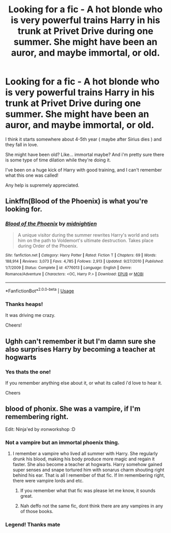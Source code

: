 #+TITLE: Looking for a fic - A hot blonde who is very powerful trains Harry in his trunk at Privet Drive during one summer. She might have been an auror, and maybe immortal, or old.

* Looking for a fic - A hot blonde who is very powerful trains Harry in his trunk at Privet Drive during one summer. She might have been an auror, and maybe immortal, or old.
:PROPERTIES:
:Author: looking4abook
:Score: 10
:DateUnix: 1526636785.0
:DateShort: 2018-May-18
:FlairText: Request
:END:
I think it starts somewhere about 4-5th year ( maybe after Sirius dies ) and they fall in love.

She might have been old? Like... immortal maybe? And i'm pretty sure there is some type of time dilation while they're doing it.

I've been on a huge kick of Harry with good training, and I can't remember what this one was called!

Any help is supremely appreciated.


** Linkffn(Blood of the Phoenix) is what you're looking for.
:PROPERTIES:
:Author: Ironworkshop
:Score: 8
:DateUnix: 1526640493.0
:DateShort: 2018-May-18
:END:

*** [[https://www.fanfiction.net/s/4776013/1/][*/Blood of the Phoenix/*]] by [[https://www.fanfiction.net/u/1459902/midnightjen][/midnightjen/]]

#+begin_quote
  A unique visitor during the summer rewrites Harry's world and sets him on the path to Voldemort's ultimate destruction. Takes place during Order of the Phoenix.
#+end_quote

^{/Site/:} ^{fanfiction.net} ^{*|*} ^{/Category/:} ^{Harry} ^{Potter} ^{*|*} ^{/Rated/:} ^{Fiction} ^{T} ^{*|*} ^{/Chapters/:} ^{69} ^{*|*} ^{/Words/:} ^{188,914} ^{*|*} ^{/Reviews/:} ^{3,073} ^{*|*} ^{/Favs/:} ^{4,785} ^{*|*} ^{/Follows/:} ^{2,913} ^{*|*} ^{/Updated/:} ^{9/27/2010} ^{*|*} ^{/Published/:} ^{1/7/2009} ^{*|*} ^{/Status/:} ^{Complete} ^{*|*} ^{/id/:} ^{4776013} ^{*|*} ^{/Language/:} ^{English} ^{*|*} ^{/Genre/:} ^{Romance/Adventure} ^{*|*} ^{/Characters/:} ^{<OC,} ^{Harry} ^{P.>} ^{*|*} ^{/Download/:} ^{[[http://www.ff2ebook.com/old/ffn-bot/index.php?id=4776013&source=ff&filetype=epub][EPUB]]} ^{or} ^{[[http://www.ff2ebook.com/old/ffn-bot/index.php?id=4776013&source=ff&filetype=mobi][MOBI]]}

--------------

*FanfictionBot*^{2.0.0-beta} | [[https://github.com/tusing/reddit-ffn-bot/wiki/Usage][Usage]]
:PROPERTIES:
:Author: FanfictionBot
:Score: 2
:DateUnix: 1526640528.0
:DateShort: 2018-May-18
:END:


*** Thanks heaps!

It was driving me crazy.

Cheers!
:PROPERTIES:
:Author: looking4abook
:Score: 1
:DateUnix: 1526644933.0
:DateShort: 2018-May-18
:END:


** Ughh can't remember it but I'm damn sure she also surprises Harry by becoming a teacher at hogwarts
:PROPERTIES:
:Author: idkallright
:Score: 4
:DateUnix: 1526636904.0
:DateShort: 2018-May-18
:END:

*** Yes thats the one!

If you remember anything else about it, or what its called i'd love to hear it.

Cheers
:PROPERTIES:
:Author: looking4abook
:Score: 2
:DateUnix: 1526639474.0
:DateShort: 2018-May-18
:END:


** blood of phonix. She was a vampire, if I'm remembering right.

Edit: Ninja'ed by ıronworkshop :D
:PROPERTIES:
:Author: SleepyGuy12
:Score: 2
:DateUnix: 1526641201.0
:DateShort: 2018-May-18
:END:

*** Not a vampire but an immortal phoenix thing.
:PROPERTIES:
:Author: Ironworkshop
:Score: 3
:DateUnix: 1526647437.0
:DateShort: 2018-May-18
:END:

**** I remember a vampire who lived all summer with Harry. She regularly drunk his blood, making his body produce more magic and regain it faster. She also become a teacher at hogwarts. Harry somehow gained super senses and snape tortured him with sonarus charm shouting right behind his ear. That is all I remember of that fic. If Im remembering right, there were vampire lords and etc.
:PROPERTIES:
:Author: SleepyGuy12
:Score: 3
:DateUnix: 1526721275.0
:DateShort: 2018-May-19
:END:

***** If you remember what that fic was please let me know, it sounds great.
:PROPERTIES:
:Author: looking4abook
:Score: 2
:DateUnix: 1526816594.0
:DateShort: 2018-May-20
:END:


***** Nah deffo not the same fic, dont think there are any vampires in any of those books.
:PROPERTIES:
:Author: Ironworkshop
:Score: 1
:DateUnix: 1526741050.0
:DateShort: 2018-May-19
:END:


*** Legend! Thanks mate
:PROPERTIES:
:Author: looking4abook
:Score: 1
:DateUnix: 1526644907.0
:DateShort: 2018-May-18
:END:
